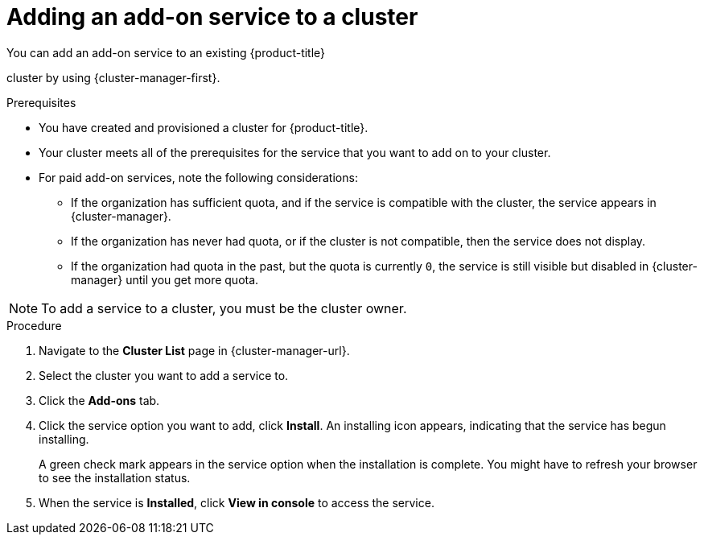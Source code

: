 // Module included in the following assemblies:
//
// * assemblies/adding-service.adoc

:_mod-docs-content-type: PROCEDURE
[id="adding-service-existing_{context}"]

= Adding an add-on service to a cluster

You can add an add-on service to an existing {product-title}

ifdef::openshift-rosa[]
(ROSA)
endif::openshift-rosa[]

cluster by using {cluster-manager-first}.

.Prerequisites

* You have created and provisioned a cluster for {product-title}.
* Your cluster meets all of the prerequisites for the service that you want to add on to your cluster.
* For paid add-on services, note the following considerations:
** If the organization has sufficient quota, and if the service is compatible with the cluster, the service appears in {cluster-manager}.
** If the organization has never had quota, or if the cluster is not compatible, then the service does not display.
** If the organization had quota in the past, but the quota is currently `0`, the service is still visible but disabled in {cluster-manager} until you get more quota.

// TODO: Could this just be one of the above prereqs instead of its own NOTE?
[NOTE]
====
To add a service to a cluster, you must be the cluster owner.
====

.Procedure

. Navigate to the *Cluster List* page in  {cluster-manager-url}.

. Select the cluster you want to add a service to.

. Click the *Add-ons* tab.

. Click the service option you want to add, click *Install*. An installing icon appears, indicating that the service has begun installing.
+
A green check mark appears in the service option when the installation is complete. You might have to refresh your browser to see the installation status.

. When the service is *Installed*, click *View in console* to access the service.
